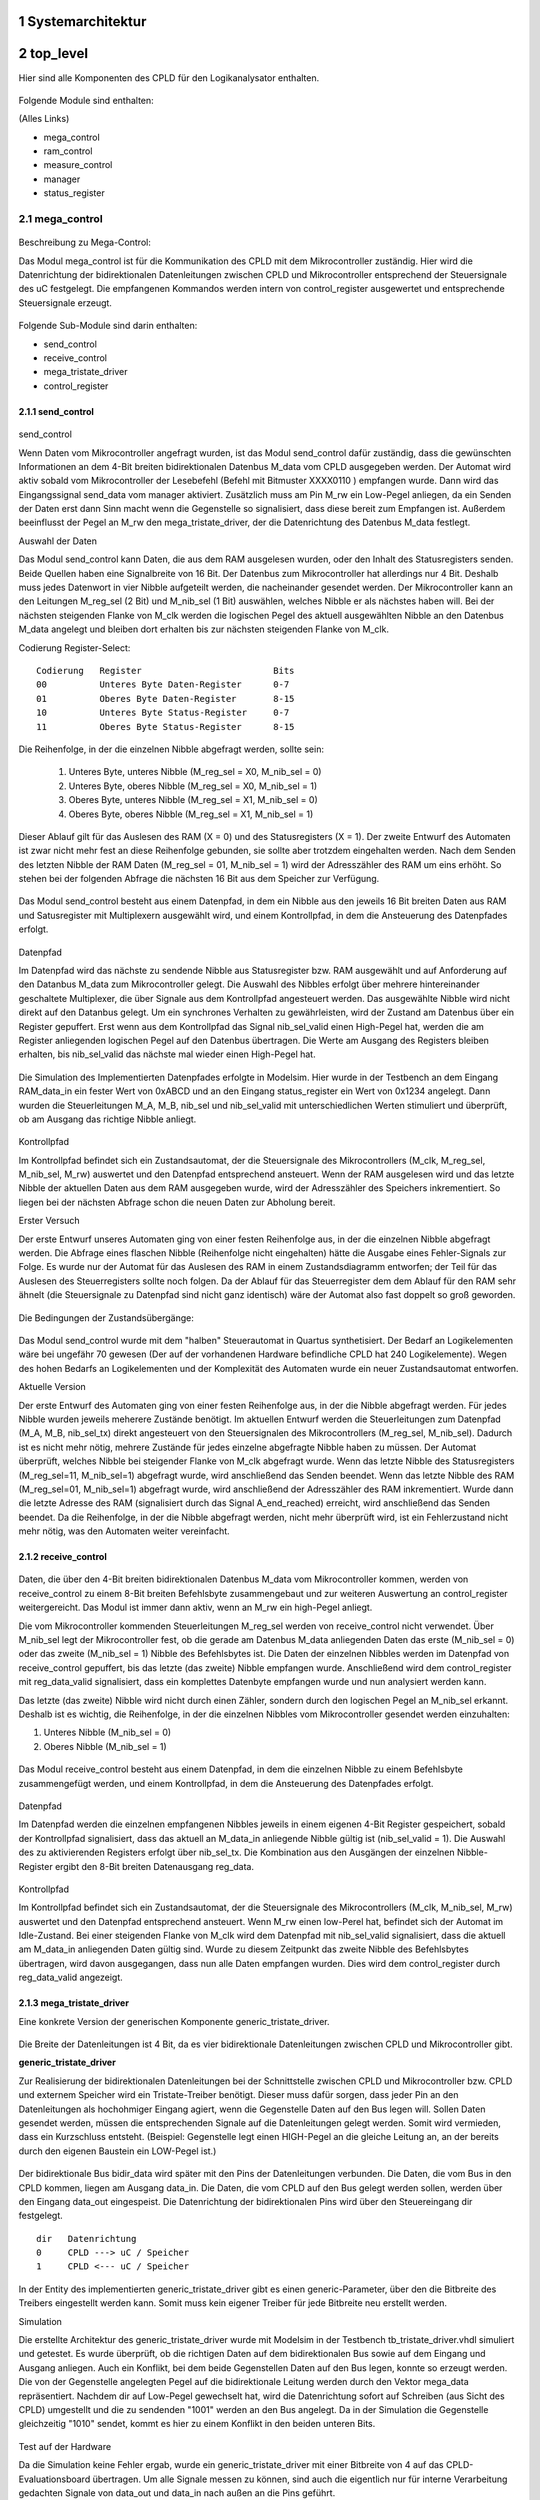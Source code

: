 
.. Text uebernommen von
   https://io.informatik.fh-augsburg.de/cgi-bin/trac_Logikanalysator.cgi
   
   https://io.informatik.fh-augsburg.de/cgi-bin/trac_Logikanalysator.cgi/wiki/TitleIndex


   H. Hoegl, 2014-12-07  


.. inhalt::
.. sectnum::


Systemarchitektur
=================

.. figure:: 2013-12-04_Komponenten_Architektur_simplified_wiki.png


top_level
=========


.. https://io.informatik.fh-augsburg.de/cgi-bin/trac_Logikanalysator.cgi/wiki/CpldImplToplevel


Hier sind alle Komponenten des CPLD für den Logikanalysator enthalten. 

.. figure:: top_level.png
   :scale: 20%
   :target: top_level.png

Folgende Module sind enthalten:

(Alles Links)

- mega_control
- ram_control
- measure_control
- manager
- status_register 

mega_control
------------

.. figure:: Mega_Control_TopBox.png
   :scale: 30%
   :target: Mega_Control_TopBox.png

Beschreibung zu Mega-Control:

Das Modul mega_control ist für die Kommunikation des CPLD mit dem
Mikrocontroller zuständig. Hier wird die Datenrichtung der bidirektionalen
Datenleitungen zwischen CPLD und Mikrocontroller entsprechend der Steuersignale
des uC festgelegt. Die empfangenen Kommandos werden intern von control_register
ausgewertet und entsprechende Steuersignale erzeugt. 

.. figure:: mega_control_overview.jpg

Folgende Sub-Module sind darin enthalten:

- send_control
- receive_control
- mega_tristate_driver
- control_register 

send_control
````````````

.. figure:: send_control.png

send_control

Wenn Daten vom Mikrocontroller angefragt wurden, ist das Modul send_control
dafür zuständig, dass die gewünschten Informationen an dem 4-Bit breiten
bidirektionalen Datenbus M_data vom CPLD ausgegeben werden. Der Automat wird
aktiv sobald vom Mikrocontroller der Lesebefehl (Befehl mit Bitmuster XXXX0110
) empfangen wurde. Dann wird das Eingangssignal send_data vom manager
aktiviert. Zusätzlich muss am Pin M_rw ein Low-Pegel anliegen, da ein Senden
der Daten erst dann Sinn macht wenn die Gegenstelle so signalisiert, dass diese
bereit zum Empfangen ist. Außerdem beeinflusst der Pegel an M_rw den
mega_tristate_driver, der die Datenrichtung des Datenbus M_data festlegt. 

Auswahl der Daten

Das Modul send_control kann Daten, die aus dem RAM ausgelesen wurden, oder den Inhalt des Statusregisters senden. Beide Quellen haben eine Signalbreite von 16 Bit. Der Datenbus zum Mikrocontroller hat allerdings nur 4 Bit. Deshalb muss jedes Datenwort in vier Nibble aufgeteilt werden, die nacheinander gesendet werden. Der Mikrocontroller kann an den Leitungen M_reg_sel (2 Bit) und M_nib_sel (1 Bit) auswählen, welches Nibble er als nächstes haben will. Bei der nächsten steigenden Flanke von M_clk werden die logischen Pegel des aktuell ausgewählten Nibble an den Datenbus M_data angelegt und bleiben dort erhalten bis zur nächsten steigenden Flanke von M_clk.

Codierung Register-Select: 

::

   Codierung   Register 	                Bits
   00 	       Unteres Byte Daten-Register 	0-7
   01 	       Oberes Byte Daten-Register 	8-15
   10 	       Unteres Byte Status-Register 	0-7
   11 	       Oberes Byte Status-Register 	8-15 

Die Reihenfolge, in der die einzelnen Nibble abgefragt werden, sollte sein:

 1.     Unteres Byte, unteres Nibble (M_reg_sel = X0, M_nib_sel = 0)
 2.     Unteres Byte, oberes Nibble (M_reg_sel = X0, M_nib_sel = 1)
 3.     Oberes Byte, unteres Nibble (M_reg_sel = X1, M_nib_sel = 0)
 4.     Oberes Byte, oberes Nibble (M_reg_sel = X1, M_nib_sel = 1) 

Dieser Ablauf gilt für das Auslesen des RAM (X = 0) und des Statusregisters (X
= 1). Der zweite Entwurf des Automaten ist zwar nicht mehr fest an diese
Reihenfolge gebunden, sie sollte aber trotzdem eingehalten werden. Nach dem
Senden des letzten Nibble der RAM Daten (M_reg_sel = 01, M_nib_sel = 1) wird
der Adresszähler des RAM um eins erhöht. So stehen bei der folgenden Abfrage
die nächsten 16 Bit aus dem Speicher zur Verfügung. 

.. figure:: send_control.png

Das Modul send_control besteht aus einem Datenpfad, in dem ein Nibble aus den
jeweils 16 Bit breiten Daten aus RAM und Satusregister mit Multiplexern
ausgewählt wird, und einem Kontrollpfad, in dem die Ansteuerung des Datenpfades
erfolgt. 

.. figure:: send_control datapath controlpath.png

Datenpfad

Im Datenpfad wird das nächste zu sendende Nibble aus Statusregister bzw. RAM
ausgewählt und auf Anforderung auf den Datanbus M_data zum Mikrocontroller
gelegt. Die Auswahl des Nibbles erfolgt über mehrere hintereinander geschaltete
Multiplexer, die über Signale aus dem Kontrollpfad angesteuert werden. Das
ausgewählte Nibble wird nicht direkt auf den Datanbus gelegt. Um ein synchrones
Verhalten zu gewährleisten, wird der Zustand am Datenbus über ein Register
gepuffert. Erst wenn aus dem Kontrollpfad das Signal nib_sel_valid einen
High-Pegel hat, werden die am Register anliegenden logischen Pegel auf den
Datenbus übertragen. Die Werte am Ausgang des Registers bleiben erhalten, bis
nib_sel_valid das nächste mal wieder einen High-Pegel hat. 

.. figure:: send_control_datapath.png

Die Simulation des Implementierten Datenpfades erfolgte in Modelsim. Hier wurde
in der Testbench an dem Eingang RAM_data_in ein fester Wert von 0xABCD und an
den Eingang status_register ein Wert von 0x1234 angelegt. Dann wurden die
Steuerleitungen M_A, M_B, nib_sel und nib_sel_valid mit unterschiedlichen
Werten stimuliert und überprüft, ob am Ausgang das richtige Nibble anliegt. 

.. figure:: modelsim_tb_send_control_datapath.png


Kontrollpfad

Im Kontrollpfad befindet sich ein Zustandsautomat, der die Steuersignale des
Mikrocontrollers (M_clk, M_reg_sel, M_nib_sel, M_rw) auswertet und den
Datenpfad entsprechend ansteuert. Wenn der RAM ausgelesen wird und das letzte
Nibble der aktuellen Daten aus dem RAM ausgegeben wurde, wird der Adresszähler
des Speichers inkrementiert. So liegen bei der nächsten Abfrage schon die neuen
Daten zur Abholung bereit.

Erster Versuch

Der erste Entwurf unseres Automaten ging von einer festen Reihenfolge aus, in
der die einzelnen Nibble abgefragt werden. Die Abfrage eines flaschen Nibble
(Reihenfolge nicht eingehalten) hätte die Ausgabe eines Fehler-Signals zur
Folge. Es wurde nur der Automat für das Auslesen des RAM in einem
Zustandsdiagramm entworfen; der Teil für das Auslesen des Steuerregisters
sollte noch folgen. Da der Ablauf für das Steuerregister dem dem Ablauf für den
RAM sehr ähnelt (die Steuersignale zu Datenpfad sind nicht ganz identisch) wäre
der Automat also fast doppelt so groß geworden. 

.. figure:: send_control_controlpath_ram.png

Die Bedingungen der Zustandsübergänge: 

.. figure:: send_control_controlpath_ram_tabelle.png

Das Modul send_control wurde mit dem "halben" Steuerautomat in Quartus
synthetisiert. Der Bedarf an Logikelementen wäre bei ungefähr 70 gewesen (Der
auf der vorhandenen Hardware befindliche CPLD hat 240 Logikelemente). Wegen
des hohen Bedarfs an Logikelementen und der Komplexität des Automaten wurde
ein neuer Zustandsautomat entworfen.

Aktuelle Version

Der erste Entwurf des Automaten ging von einer festen Reihenfolge aus, in der
die Nibble abgefragt werden. Für jedes Nibble wurden jeweils meherere Zustände
benötigt. Im aktuellen Entwurf werden die Steuerleitungen zum Datenpfad (M_A,
M_B, nib_sel_tx) direkt angesteuert von den Steuersignalen des Mikrocontrollers
(M_reg_sel, M_nib_sel). Dadurch ist es nicht mehr nötig, mehrere Zustände für
jedes einzelne abgefragte Nibble haben zu müssen. Der Automat überprüft,
welches Nibble bei steigender Flanke von M_clk abgefragt wurde. Wenn das letzte
Nibble des Statusregisters (M_reg_sel=11, M_nib_sel=1) abgefragt wurde, wird
anschließend das Senden beendet. Wenn das letzte Nibble des RAM (M_reg_sel=01,
M_nib_sel=1) abgefragt wurde, wird anschließend der Adresszähler des RAM
inkrementiert. Wurde dann die letzte Adresse des RAM (signalisiert durch das
Signal A_end_reached) erreicht, wird anschließend das Senden beendet. Da die
Reihenfolge, in der die Nibble abgefragt werden, nicht mehr überprüft wird, ist
ein Fehlerzustand nicht mehr nötig, was den Automaten weiter vereinfacht. 

.. figure:: send_control_controlpath.png


receive_control
```````````````

.. figure:: Receive_Data_and_Control_Path.png


Daten, die über den 4-Bit breiten bidirektionalen Datenbus M_data vom
Mikrocontroller kommen, werden von receive_control zu einem 8-Bit breiten
Befehlsbyte zusammengebaut und zur weiteren Auswertung an control_register
weitergereicht. Das Modul ist immer dann aktiv, wenn an M_rw ein high-Pegel
anliegt.

Die vom Mikrocontroller kommenden Steuerleitungen M_reg_sel werden von
receive_control nicht verwendet. Über M_nib_sel legt der Mikrocontroller fest,
ob die gerade am Datenbus M_data anliegenden Daten das erste (M_nib_sel = 0)
oder das zweite (M_nib_sel = 1) Nibble des Befehlsbytes ist. Die Daten der
einzelnen Nibbles werden im Datenpfad von receive_control gepuffert, bis das
letzte (das zweite) Nibble empfangen wurde. Anschließend wird dem
control_register mit reg_data_valid signalisiert, dass ein komplettes
Datenbyte empfangen wurde und nun analysiert werden kann.

Das letzte (das zweite) Nibble wird nicht durch einen Zähler, sondern durch den
logischen Pegel an M_nib_sel erkannt. Deshalb ist es wichtig, die Reihenfolge,
in der die einzelnen Nibbles vom Mikrocontroller gesendet werden einzuhalten:

1. Unteres Nibble (M_nib_sel = 0)
2. Oberes Nibble (M_nib_sel = 1) 

.. figure:: Receive_Data_and_Control_Path.png

Das Modul receive_control besteht aus einem Datenpfad, in dem die einzelnen
Nibble zu einem Befehlsbyte zusammengefügt werden, und einem Kontrollpfad, in
dem die Ansteuerung des Datenpfades erfolgt. 

.. figure:: Receive_Data_and_Control_Path_both.png

Datenpfad

Im Datenpfad werden die einzelnen empfangenen Nibbles jeweils in einem eigenen
4-Bit Register gespeichert, sobald der Kontrollpfad signalisiert, dass das
aktuell an M_data_in anliegende Nibble gültig ist (nib_sel_valid = 1). Die
Auswahl des zu aktivierenden Registers erfolgt über nib_sel_tx. Die Kombination
aus den Ausgängen der einzelnen Nibble-Register ergibt den 8-Bit breiten
Datenausgang reg_data. 

.. figure:: receive_control_datapath.png

Kontrollpfad

Im Kontrollpfad befindet sich ein Zustandsautomat, der die Steuersignale des
Mikrocontrollers (M_clk, M_nib_sel, M_rw) auswertet und den Datenpfad
entsprechend ansteuert. Wenn M_rw einen low-Perel hat, befindet sich der
Automat im Idle-Zustand. Bei einer steigenden Flanke von M_clk wird dem
Datenpfad mit nib_sel_valid signalisiert, dass die aktuell am M_data_in
anliegenden Daten gültig sind. Wurde zu diesem Zeitpunkt das zweite Nibble des
Befehlsbytes übertragen, wird davon ausgegangen, dass nun alle Daten empfangen
wurden. Dies wird dem control_register durch reg_data_valid angezeigt. 

.. figure:: Zustandsdiagramm_receive_control_controlpath.png



mega_tristate_driver
````````````````````

Eine konkrete Version der generischen Komponente generic_tristate_driver. 

.. figure:: Tristate_Driver_MControl.png

Die Breite der Datenleitungen ist 4 Bit, da es vier bidirektionale
Datenleitungen zwischen CPLD und Mikrocontroller gibt. 


**generic_tristate_driver**

Zur Realisierung der bidirektionalen Datenleitungen bei der Schnittstelle
zwischen CPLD und Mikrocontroller bzw. CPLD und externem Speicher wird ein
Tristate-Treiber benötigt. Dieser muss dafür sorgen, dass jeder Pin an den
Datenleitungen als hochohmiger Eingang agiert, wenn die Gegenstelle Daten auf
den Bus legen will. Sollen Daten gesendet werden, müssen die entsprechenden
Signale auf die Datenleitungen gelegt werden. Somit wird vermieden, dass ein
Kurzschluss entsteht. (Beispiel: Gegenstelle legt einen HIGH-Pegel an die
gleiche Leitung an, an der bereits durch den eigenen Baustein ein LOW-Pegel
ist.) 

.. figure:: generic_tristate_driver.png

Der bidirektionale Bus bidir_data wird später mit den Pins der Datenleitungen
verbunden. Die Daten, die vom Bus in den CPLD kommen, liegen am Ausgang
data_in. Die Daten, die vom CPLD auf den Bus gelegt werden sollen, werden über
den Eingang data_out eingespeist. Die Datenrichtung der bidirektionalen Pins
wird über den Steuereingang dir festgelegt. 

::

  dir 	Datenrichtung
  0 	CPLD ---> uC / Speicher
  1 	CPLD <--- uC / Speicher 

In der Entity des implementierten generic_tristate_driver gibt es einen
generic-Parameter, über den die Bitbreite des Treibers eingestellt werden kann.
Somit muss kein eigener Treiber für jede Bitbreite neu erstellt werden. 

Simulation

Die erstellte Architektur des generic_tristate_driver wurde mit Modelsim in der
Testbench tb_tristate_driver.vhdl simuliert und getestet. Es wurde überprüft,
ob die richtigen Daten auf dem bidirektionalen Bus sowie auf dem Eingang und
Ausgang anliegen. Auch ein Konflikt, bei dem beide Gegenstellen Daten auf den
Bus legen, konnte so erzeugt werden. Die von der Gegenstelle angelegten Pegel
auf die bidirektionale Leitung werden durch den Vektor mega_data repräsentiert.
Nachdem dir auf Low-Pegel gewechselt hat, wird die Datenrichtung sofort auf
Schreiben (aus Sicht des CPLD) umgestellt und die zu sendenden "1001" werden an
den Bus angelegt. Da in der Simulation die Gegenstelle gleichzeitig "1010"
sendet, kommt es hier zu einem Konflikt in den beiden unteren Bits. 

.. figure:: modelsim_tb_tristate_driver.png

Test auf der Hardware

Da die Simulation keine Fehler ergab, wurde ein generic_tristate_driver mit
einer Bitbreite von 4 auf das CPLD-Evaluationsboard übertragen. Um alle Signale
messen zu können, sind auch die eigentlich nur für interne Verarbeitung
gedachten Signale von data_out und data_in nach außen an die Pins geführt. 

.. figure:: messaufbau.gif

Mit einem Logikanalysator konnte so das Timingverhalten des
generic_tristate_driver ermittelt werden. Die Signale D0...D3 zeigen das Signal
auf den bidirektionalen Leitungen (bidir_data), D4...D7 sind M_data_in,
D8...D11 zeigen data_out und D12 (rot) ist das Signal dir. Die eingehenden
Daten (wenn dir dies signalisiert) auf bidir_data sind "0000". Die vom CPLD zu
sendenden Daten auf data_out sind "1100". 

Fallende Flanke auf dir

Zu Beginn hat dir einen HIGH-Pegel. Das bedeutet, dass der CPLD im Lesemodus
ist. Auf bidir_data liegen die von der Gegenstelle gesendeten "0000" an. Somit
liegen diese auch an data_in an. Nachdem dir auf LOW-Pegel umgeschaltet worden
ist, liegen die vom CPLD zu sendenden "1100" von data_out auch nach einer
gewissen Verzögerung auf bidir_data an. 

.. figure:: neg_M_rw.gif

Steigende Flanke auf dir

Zu Beginn hat dir einen LOW-Pegel. Das bedeutet, dass der CPLD im Schreibmodus
ist. Auf bidir_data liegen die vom CPLD gesendeten "1100" an. Somit liegen
diese auch an data_in an. Nachdem dir auf HIGH-Pegel umgeschaltet worden ist,
liegen die von der Gegenstelle gesendeten "0000" auch nach einer gewissen
Verzögerung auf bidir_data an. 

.. figure:: pos_M_rw.gif




control_register
````````````````

.. figure:: Control_Register.png

Im control_register werden die 8 Bit breiten Befehle, die receive_control vom
Mikrocontroller empfängt, ausgewertet und daraus die entsprechenden Signale
erzeugt. Die Daten, die an reg_data anliegen, werden übernommen, wenn
reg_data_valid einen high-Pegel hat.

Die Ausgangssignale werden durch einen Vergleich mit vorgegebenen Bitmustern
erzeugt. Diese Bitmuster wurden festgelegt in InterfacePC-uC-CPLD: 

::

  Codierung 	Beschreibung 	        aktives Ausgangssignal
  xxxx0100 	Messung starten 	start_measure_cmd
  xxxx0101 	Messung stoppen 	stop_measure_cmd
  xxxx0110 	Auslesen der Daten starten 	send_cmd
  xxxx0111 	Reset 	reset_cmd
  xxxx0000 	Dummy-Byte 	-
  sonst 	Kein gültiger Befehl 	error_contr_reg 


XXX to do:

- https://io.informatik.fh-augsburg.de/cgi-bin/trac_Logikanalysator.cgi/wiki/InterfacePC-uC-CPLD

  "Dieser Artikel behandelt die verschiedenen Use Cases im Umgang mit dem
  Logikanalysator. Daraus ergeben sich Schnittstellen: PC<->uC und uC<->CPLD.
  Aus den Use Cases abgeleitet wird das Protokoll zur Übertragung der Daten
  zwischen PC und uC."

- https://io.informatik.fh-augsburg.de/cgi-bin/trac_Logikanalysator.cgi/wiki/InterfacePC-uC-API


ram_control
-----------

.. image:: ram_control_topBox.png

Beschreibung zu Ram_Control:

Das Modul ram_control übernimmt die Ansteuerung der externen RAM-Bausteine.
Hier wird die Datenrichtung der bidirektionalen Datenleitungen zwischen CPLD
und RAM festgelegt und der Speicher entsprechend angesteuert. Auch der
Adresszähler für die Adressierung der zu lesenden/schreibenden Speicherzelle
des RAM befindet sich hier. Die vom RAM ausgelesenenen Daten werden nicht
weiter verarbeitet und verlassen das Modul. Wenn ein Mess-Datensatz zum
Schreiben in den Speicher vorhanden ist, wird dieser in 16-Bit große Teilen
aufgeteilt, welche dann nacheinander in den RAM geschrieben werden.

Folgende Sub-Module sind enthalten:

- ram_write_control
- A_counter (Adresszähler mit Überlaufschutz)
- ram_tristate_driver 

Mit einem Multiplexer wird festgelegt, ob das Modul mega_control oder
ram_write_control dem Adresszähler den Befehl geben kann, hoch zu zählen. Wenn
ram_write_control signalisiert, dass gerade Daten an den RAM gesendet werden,
kann mega_control nicht den Adresszähler ansteuern.

Der Ausgang **we** kann den RAM in einen Lesemodus bringen; der Ausgang oe kann
den RAM in einen Schreibmodus bringen. Die beiden RAM-Bausteine können jeweils
einzeln angesteuert werden mit ce1 bzw. ce2. Mit den Signalen lb und ub können
die unteren und/oder die oberen 8 Bit des 16-Bit breiten Datenbus aktiviert
werden. Es sollen sowohl die unteren als auch die oberen 8 Bit aktiv sein.
Deshalb wird an lb und ub fest ein LOW-Pegel angelegt, da alle Steuerleitungen
zum RAM low-aktiv sind. 

ram_write_control
`````````````````

.. figure:: ram_write_control.png

Mess-Datensatz des measure_control, der aus Messdaten, Zeitstempel und
Status-Byte besteht, in den RAM zu schreiben. Dazu müssen die 32 Bit breiten
Daten in zwei 16 Bit breite Blöcke aufgeteilt werden, die dann nacheinander in
den Speicher geschreiben werden. Die Datenrichtung auf der bidirektionalen
Datenverbindung zwischen CPLD und RAM wird festgelegt durch das
RAM-Steuersignal we und den Richtungs-Eingang des ram_tristate_driver, der sich
im ram_control befindet. 

Das Modul ram_write_control besteht aus einem Datenpfad, in dem aus den 32 Bit
Eingangsdaten die gerade benötigten 16 Bit ausgewählt werden, und einem
Kontrollpfad. 

.. figure:: ram_write_control_datapath_controlpath.png

Datenpfad

Da die Speicherzellen im RAM jeweils 16 Bit groß sind, müssen die 32 Bit
breiten Daten aus dem Messautomaten measure_control aufgeteilt werden. Dies
geschieht über einen 2 zu 1 Multiplexer. Im Datenpfad befindet sich auch ein
Iterationszähler cnt2. Dieser zählt bis 1 und ist daher 1 Bit breit. Der
Zähler-Ausgang steuert direkt den Multiplexer an, über den Carry-Ausgang wird
dem Kontrollpfad signalisiert, dass der Endwert erreicht wurde. Im Kontrollpfad
wird so lange der RAM-Schreibzyklus durchlaufen, bis der Iterationszähler
seinen Endwert erreicht hat. Falls die Messdaten später einmal größer werden
sollten, muss nur der Iterationszähler entsprechend angepasst werden; der
Kontrollpfad muss nicht verändert werden. Zusätlich ist im Datenpfad noch ein
Zähler für die Erzeugung von Delays cnt_delay vorhanden. Der Zähler kann vom
Kontrollpfad zurückgesetzt werden. Das Erreichen des Endwertes wird durch ein
Signal angezeigt. Die Delays sind nötig, um das Timing für den Zugriff auf den
RAM einhalten zu können. 

.. figure:: ram_write_control_datapath.png

Die Funktion des Datenpfades wurde in einer Testbench simulliert: 

.. figure:: testbench_ramwritecontrol_datapath.png

Kontrollpfad

.. figure:: ram_write_timing.png

Quelle:  http://www.alliancememory.com/pdf/sram/fa/as7c34098a_v2.1.pdf

Im Datenblatt des RAM-Bausteines gibt es ein Timing-Diagramm, in dem die
Signalfolge abgebildet ist, die zur Speicherung eines 16-Bit Datensatzes nötig
ist. Dieser Ablauf wird durch den Automaten im Kontrollpfad abgebildet. Wenn
über den Eingang store_data signalisiert wird, dass ein Mess-Datensatz zum
Schreiben in den RAM vorhanden ist, wird diese Signalfolge so oft abgearbeitet,
bis der Iterationszähler cnt2 im Datenpfad das Erreichen des Endwertes anzeigt. 

.. figure:: ram_write_control_controlpath.png

Die Funktion des Moduls ram_write_control wurde in einer Testbench simulliert: 

.. figure:: testbench_ramwritecontrol.png

A_counter
`````````

Eine konkrete Version der generischen Komponente
cntup_modm_maxm_no_overflow_limit. 

.. figure:: cntup_n_maxm_no_overflow_limit_ramcontrol.png

Der Zähler ist 19 Bit breit, da die beiden Speicherbausteine jeweils 18 Bit
haben und über einen Zähler angesteuert werden. Das Höchstwertige Bit des
Zählers wird in ram_control für die Chip-Select-Logik zur Auswahl des aktiven
Speichermoduls verwendet. Der Maximalwert des Zählers ergibt sich aus der
höchsten Adresse, die der Zähler erzeugen kann (219 -1). Da der Messautomat
measure_control noch 32 Bit (entspricht zwei Speicherzellen im RAM) für eine
Endekennung der Messung benötigt, ist der Wert für das Limit um 2 geringer als
der Maximalwert des Zählers. 



ram_tristate_driver
```````````````````

Eine konkrete Version der generischen Komponente generic_tristate_driver. 

.. figure:: generic_tristate_driver.png

Die Breite der Datenleitungen ist 16 Bit, da die Speichermodule in 16-Bit
Speicherzellen organisiert sind. 



measure_control
---------------

.. figure:: measure_control.png

Beschreibung zu measure_control:

Das Modul measure_control übernimmt die Erstellung der Messdatensätze, die dann
von ram_control in den RAM geschrieben werden. Ein Messdatensatz besteht aus
den Signalen der 8 digitalen Messeingänge, einem Zeitstempel und einem
Statusbyte, das signalisiert ob noch weitere Messdatensätze folgen.

Folgende Sub-Module sind enthalten 

measure_control_datapath
````````````````````````

In diesem Modul wird vor dem Speichern einer Messung der Zustand an den
Messeingängen in einem 8-Bit Register gespeichert, damit die Werte für die
Weiterverarbeitung konstant bleiben. 

.. figure:: measure_control_datapath.png

measure_control_controlpath
```````````````````````````

Das Modul wertet die internen und externen Statussignale aus und erzeugt
daraus entsprechende Steuersignale, die sowohl innerhalb als auch außerhalb
von measure_control verwendet werden. 

.. figure:: measure_control_controlpath.png

trigger
```````

.. figure:: trigger.png

Das Modul signalisiert mit der durch freqdiv geteilten Systemfrequenz an
trigger_out eine Signaländerung an den Messeingängen input oder das
Überlaufen des Zeitstempels. 

timestamp_cnt
`````````````

timestamp_cnt_i0

Eine konkrete Version der generischen Komponente timestamp_cnt

.. figure:: timestamp_cnt_measure_control.png

Das Modul zählt mit der von freqdiv geteilten Systemfrequenz. Somit wird zu
jedem Abtastzeitpunkt der Zählerwert internal_timestamp_out, der der
Zeitstempel eines Messdatensatzes wird, inkrementiert.  


freqdiv
```````

.. figure:: freqdiv_measure_control.png

Dieser Zähler bestimmt die Frequenz, in der die digitalen Messeingänge
abgetastet werden sollen. Der Systemtakt wird geteilt durch 16, da diese Zeit
benötigt wird, um einen Messdatensatz in den RAM zu schreiben. 



manager
-------

.. image:: manager_topbox.png

Beschreibung zu manager:

Der Manager regelt das Zusammenspiel der Komponenten mega_control, ram_control
und measure_control. Aus den einzelnen Statussignale werden Steuersignale für
die Komponenten generiert. So bestimmt der manager das Verhalten des
Logikanalysators. 

.. image:: manager_internal.png

master_reset wird erzeugt durch den mit zwei hintereinander geschalteten D-Flip-Flops synchronisierten externen Reset ext_reset oder durch reset_cmd.

measure_stop wird gesetzt durch A_limit_reached oder eine steigende Flanke an stop_measure_cmd; zurückgesetzt durch eine steigende Flanke von start_measure_cmd.

measure_start wird gesetzt durch eine steigende Flanke von start_measure_cmd und zurückgesetzt durch measure_complete.

send_data wird gesetzt bei einer steigenden Flanke von send_cmd und zurückgesetzt durch send_complete oder nicht send_cmd.

ram_read wird erzeugt aus send_data und nicht measure_start.

A_rst entsteht aus der steigenden Flanke von measure_start oder der Kombination aus steigender Flanke von send_data und nicht measure_start.

M_int wird gesetzt bei steigender Flanke von A_limit_reached und nicht ram_read und zurückgesetzt durch die steigende Flanke von send_cmd.

Der Eingang error_contr_reg wird noch nicht ausgewertet. 


rising_edge_detector
````````````````````

.. image:: rising_edge_detector.png

Der rising_edge_detector gibt am Ausgang rise_o für einen Takt lang einen
high-Pegel aus, wenn am Eingang d_i eine steigende Flanke (Wechsel von
low-Pegel auf high-Pegel) erkannt wird. 



status_register
---------------

.. image:: status_register_topbox.png

Beschreibung zu status_register:

Im status_register sind einzelne Statussignale (bisher nur measure_start) zu
einem Register zusammengefasst. Der Inhalt des Registers kann von mega_control
an den Mikrocontroller weitergereicht werden. 


Hardware Entwicklungsumgebung
=============================

Altera MAX II EPM240 Core Board (mit EPM240T100C5N).

Um unseren sythetisierten vhdl-Code testen zu können, haben wir am Anfang ein
Entwicklungsboard verwendet, auf dem sich der gleiche CPLD wie auf der
TPLE-Hardware befindet. Auf dieser Platine sind alle Pins des CPLD auf
Stiftleisten herausgeführt. So können erste Tests einfach gemacht werden, da
die Pins leicht zugänglich und von der Funktion beliebig belegbar sind. Über
die JTAG-Schnittstelle kann eine neue Firmware beispielsweise mit einem
USB-Blaster von Altera aufgespielt werden.

.. figure:: epm240_board.png

Die Spannungsversorgung erfolgt mit 5 Volt. Ein Spannungsregler erzeugt die
vom CPLD benötigten 3,3 Volt Betriebsspannung. Auf dem Board befindet sich ein
Quarz mit 20 MHz zur Taktversorgung, der fest an Pin 12 mit dem CPLD verbunden
ist sowie zwei LEDs und ein Taster, die jeweils mit einem beliebigen CPLD-Pin,
der auf die Stiftleiste herausgeführt wurde, verbunden werden kann.

Die Pinbelegung der JTAG-Schnittstelle: (Pin 1 ist markiert durch ein kleines
Dreieck auf dem Wannenstecker) 

::

  2 	4 	6 	8 	10
  1 	3 	5 	7 	9 

::

  Pin 	Signal
  1 	TCK
  2 	GND
  3 	TDO
  4 	VCC (Target)
  5 	TMS
  6 	-
  7 	-
  8 	-
  9 	TDI
  10 	GND 


Das Board haben wir gekauft bei:  http://www.canton-electronics.com/altera-max-ii-epm240-core-board-fpga-cpld-development-kits-jtag-usb-blaster-p-375.html



**Altera DE1 Testumgebung**

XXX to do
https://io.informatik.fh-augsburg.de/cgi-bin/trac_Logikanalysator.cgi/wiki/TestumgebungAlterade1



**CPLD Tools Software**

XXX to do
https://io.informatik.fh-augsburg.de/cgi-bin/trac_Logikanalysator.cgi/wiki/CpldToolsSoftware

- Quartus II Web Edition (inkl. Modelsim), v13.0sp1
- Ubuntu 12.04 LTS
  Anleitung von Prof. Beckmann:
  http://www.hs-augsburg.de/~beckmanf/dokuwiki/doku.php?id=ubuntu_virtual_cae_system
- Altera USB Blaster
- qfsm: Automaten für VHDL 
  http://sourceforge.net/projects/qfsm
- http://sourceforge.net/projects/timingeditor/ (nur Windows)
  


Mikrocontroller
===============

- https://io.informatik.fh-augsburg.de/cgi-bin/trac_Logikanalysator.cgi/wiki/LufaUsbStack
- https://io.informatik.fh-augsburg.de/cgi-bin/trac_Logikanalysator.cgi/wiki/MikrocontrollerFirmware
- https://io.informatik.fh-augsburg.de/cgi-bin/trac_Logikanalysator.cgi/wiki/MikrocontrollerFirmwareAtmel
- https://io.informatik.fh-augsburg.de/cgi-bin/trac_Logikanalysator.cgi/wiki/OpenOcdEstickPatch


PC Software
===========

svn co https://io.informatik.fh-augsburg.de/svn/Logikanalysator/


- https://io.informatik.fh-augsburg.de/cgi-bin/trac_Logikanalysator.cgi/wiki/JtagAdapter
- https://io.informatik.fh-augsburg.de/cgi-bin/trac_Logikanalysator.cgi/wiki/JtagJamStapl
- https://io.informatik.fh-augsburg.de/cgi-bin/trac_Logikanalysator.cgi/wiki/AnalyzerData
- https://io.informatik.fh-augsburg.de/cgi-bin/trac_Logikanalysator.cgi/wiki/AnalyzerDataSigrok
- https://io.informatik.fh-augsburg.de/cgi-bin/trac_Logikanalysator.cgi/wiki/AnalyzerDataSigrokHardware
- https://io.informatik.fh-augsburg.de/cgi-bin/trac_Logikanalysator.cgi/wiki/AnalyzerDataSigrokPulseView 


Schluss
=======

- Ausblick https://io.informatik.fh-augsburg.de/cgi-bin/trac_Logikanalysator.cgi/wiki/Ausblick


